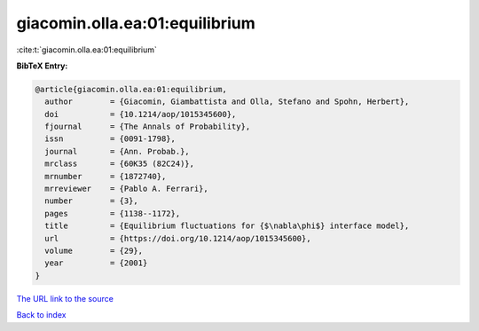 giacomin.olla.ea:01:equilibrium
===============================

:cite:t:`giacomin.olla.ea:01:equilibrium`

**BibTeX Entry:**

.. code-block:: bibtex

   @article{giacomin.olla.ea:01:equilibrium,
     author        = {Giacomin, Giambattista and Olla, Stefano and Spohn, Herbert},
     doi           = {10.1214/aop/1015345600},
     fjournal      = {The Annals of Probability},
     issn          = {0091-1798},
     journal       = {Ann. Probab.},
     mrclass       = {60K35 (82C24)},
     mrnumber      = {1872740},
     mrreviewer    = {Pablo A. Ferrari},
     number        = {3},
     pages         = {1138--1172},
     title         = {Equilibrium fluctuations for {$\nabla\phi$} interface model},
     url           = {https://doi.org/10.1214/aop/1015345600},
     volume        = {29},
     year          = {2001}
   }

`The URL link to the source <https://doi.org/10.1214/aop/1015345600>`__


`Back to index <../By-Cite-Keys.html>`__
